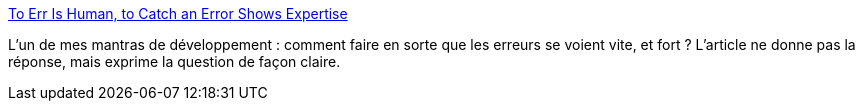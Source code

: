 :jbake-type: post
:jbake-status: published
:jbake-title: To Err Is Human, to Catch an Error Shows Expertise
:jbake-tags: programming,développeur,article,opinion,_mois_sept.,_année_2013
:jbake-date: 2013-09-18
:jbake-depth: ../
:jbake-uri: shaarli/1379506517000.adoc
:jbake-source: https://nicolas-delsaux.hd.free.fr/Shaarli?searchterm=http%3A%2F%2Ffeeds.dzone.com%2F%7Er%2Fjavalobby%2Ffrontpage%2F%7E3%2FWKy0Zan13QI%2Ferr-human-catch-error-shows&searchtags=programming+d%C3%A9veloppeur+article+opinion+_mois_sept.+_ann%C3%A9e_2013
:jbake-style: shaarli

http://feeds.dzone.com/~r/javalobby/frontpage/~3/WKy0Zan13QI/err-human-catch-error-shows[To Err Is Human, to Catch an Error Shows Expertise]

L'un de mes mantras de développement : comment faire en sorte que les erreurs se voient vite, et fort ? L'article ne donne pas la réponse, mais exprime la question de façon claire.
